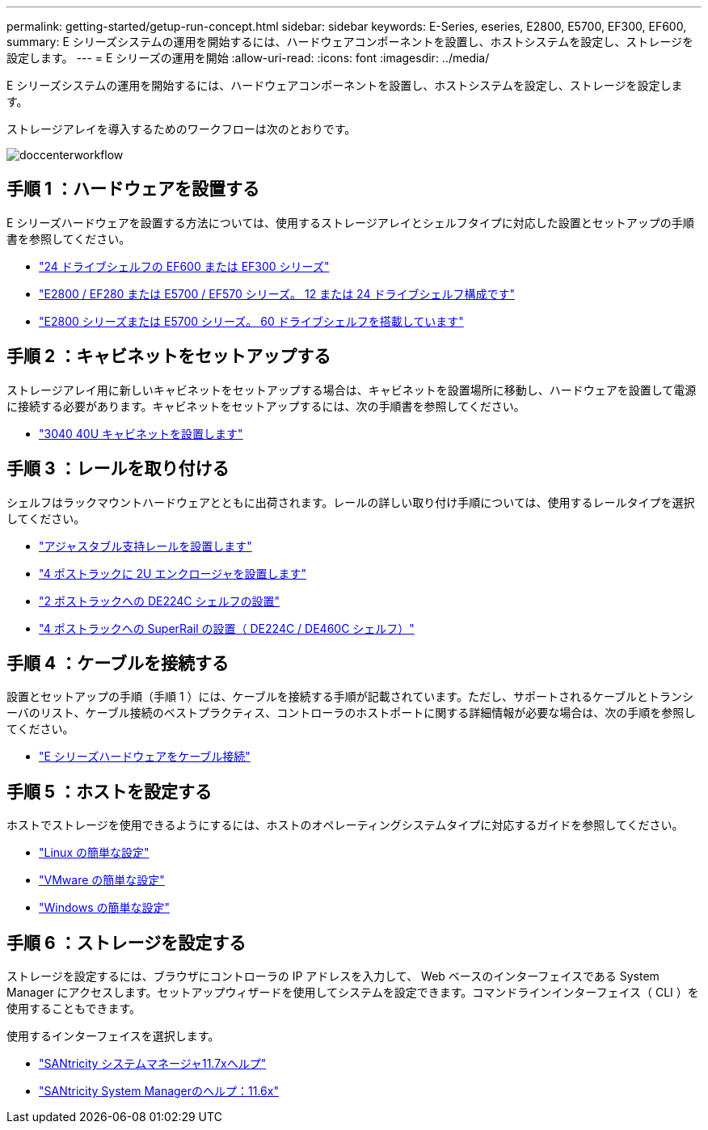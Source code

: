 ---
permalink: getting-started/getup-run-concept.html 
sidebar: sidebar 
keywords: E-Series, eseries, E2800, E5700, EF300, EF600, 
summary: E シリーズシステムの運用を開始するには、ハードウェアコンポーネントを設置し、ホストシステムを設定し、ストレージを設定します。 
---
= E シリーズの運用を開始
:allow-uri-read: 
:icons: font
:imagesdir: ../media/


[role="lead"]
E シリーズシステムの運用を開始するには、ハードウェアコンポーネントを設置し、ホストシステムを設定し、ストレージを設定します。

ストレージアレイを導入するためのワークフローは次のとおりです。

image::../media/doccenterworkflow.gif[doccenterworkflow]



== 手順 1 ：ハードウェアを設置する

E シリーズハードウェアを設置する方法については、使用するストレージアレイとシェルフタイプに対応した設置とセットアップの手順書を参照してください。

* link:../install-hw-ef600/index.html["24 ドライブシェルフの EF600 または EF300 シリーズ"^]
* https://library.netapp.com/ecm/ecm_download_file/ECMLP2842063["E2800 / EF280 または E5700 / EF570 シリーズ。 12 または 24 ドライブシェルフ構成です"^]
* https://library.netapp.com/ecm/ecm_download_file/ECMLP2842061["E2800 シリーズまたは E5700 シリーズ。 60 ドライブシェルフを搭載しています"^]




== 手順 2 ：キャビネットをセットアップする

ストレージアレイ用に新しいキャビネットをセットアップする場合は、キャビネットを設置場所に移動し、ハードウェアを設置して電源に接続する必要があります。キャビネットをセットアップするには、次の手順書を参照してください。

* link:../install-hw-cabinet/index.html["3040 40U キャビネットを設置します"^]




== 手順 3 ：レールを取り付ける

シェルフはラックマウントハードウェアとともに出荷されます。レールの詳しい取り付け手順については、使用するレールタイプを選択してください。

* https://mysupport.netapp.com/ecm/ecm_download_file/ECMP1652045["アジャスタブル支持レールを設置します"^]
* https://mysupport.netapp.com/ecm/ecm_download_file/ECMLP2484194["4 ポストラックに 2U エンクロージャを設置します"^]
* https://mysupport.netapp.com/ecm/ecm_download_file/ECMM1280302["2 ポストラックへの DE224C シェルフの設置"^]
* http://docs.netapp.com/platstor/topic/com.netapp.doc.hw-rail-superrail/home.html["4 ポストラックへの SuperRail の設置（ DE224C / DE460C シェルフ）"^]




== 手順 4 ：ケーブルを接続する

設置とセットアップの手順（手順 1 ）には、ケーブルを接続する手順が記載されています。ただし、サポートされるケーブルとトランシーバのリスト、ケーブル接続のベストプラクティス、コントローラのホストポートに関する詳細情報が必要な場合は、次の手順を参照してください。

* link:../install-hw-cabling/index.html["E シリーズハードウェアをケーブル接続"]




== 手順 5 ：ホストを設定する

ホストでストレージを使用できるようにするには、ホストのオペレーティングシステムタイプに対応するガイドを参照してください。

* link:../config-linux/index.html["Linux の簡単な設定"]
* link:../config-vmware/index.html["VMware の簡単な設定"]
* link:../config-windows/index.html["Windows の簡単な設定"]




== 手順 6 ：ストレージを設定する

ストレージを設定するには、ブラウザにコントローラの IP アドレスを入力して、 Web ベースのインターフェイスである System Manager にアクセスします。セットアップウィザードを使用してシステムを設定できます。コマンドラインインターフェイス（ CLI ）を使用することもできます。

使用するインターフェイスを選択します。

* https://docs.netapp.com/us-en/e-series-santricity/system-manager/index.html["SANtricity システムマネージャ11.7xヘルプ"]
* https://docs.netapp.com/us-en/e-series-santricity-116/index.html["SANtricity System Managerのヘルプ：11.6x"]

